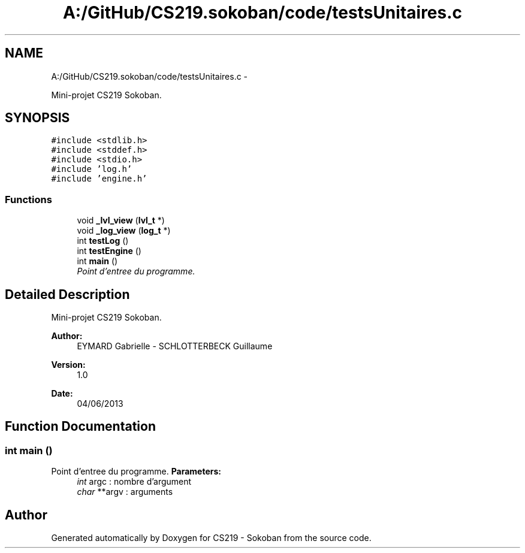 .TH "A:/GitHub/CS219.sokoban/code/testsUnitaires.c" 3 "Thu Jun 6 2013" "Version 1.0" "CS219 - Sokoban" \" -*- nroff -*-
.ad l
.nh
.SH NAME
A:/GitHub/CS219.sokoban/code/testsUnitaires.c \- 
.PP
Mini-projet CS219 Sokoban\&.  

.SH SYNOPSIS
.br
.PP
\fC#include <stdlib\&.h>\fP
.br
\fC#include <stddef\&.h>\fP
.br
\fC#include <stdio\&.h>\fP
.br
\fC#include 'log\&.h'\fP
.br
\fC#include 'engine\&.h'\fP
.br

.SS "Functions"

.in +1c
.ti -1c
.RI "void \fB_lvl_view\fP (\fBlvl_t\fP *)"
.br
.ti -1c
.RI "void \fB_log_view\fP (\fBlog_t\fP *)"
.br
.ti -1c
.RI "int \fBtestLog\fP ()"
.br
.ti -1c
.RI "int \fBtestEngine\fP ()"
.br
.ti -1c
.RI "int \fBmain\fP ()"
.br
.RI "\fIPoint d'entree du programme\&. \fP"
.in -1c
.SH "Detailed Description"
.PP 
Mini-projet CS219 Sokoban\&. 

\fBAuthor:\fP
.RS 4
EYMARD Gabrielle - SCHLOTTERBECK Guillaume 
.RE
.PP
\fBVersion:\fP
.RS 4
1\&.0 
.RE
.PP
\fBDate:\fP
.RS 4
04/06/2013 
.RE
.PP

.SH "Function Documentation"
.PP 
.SS "int main ()"

.PP
Point d'entree du programme\&. \fBParameters:\fP
.RS 4
\fIint\fP argc : nombre d'argument 
.br
\fIchar\fP **argv : arguments 
.RE
.PP

.SH "Author"
.PP 
Generated automatically by Doxygen for CS219 - Sokoban from the source code\&.
